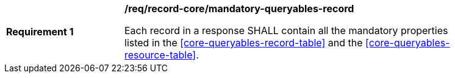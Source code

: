 [[req_record-core_mandatory-queryables-record]]
[width="90%",cols="2,6a"]
|===
^|*Requirement {counter:req-id}* |*/req/record-core/mandatory-queryables-record*

Each record in a response SHALL contain all the mandatory properties listed in  the <<core-queryables-record-table>> and the <<core-queryables-resource-table>>.
|===
